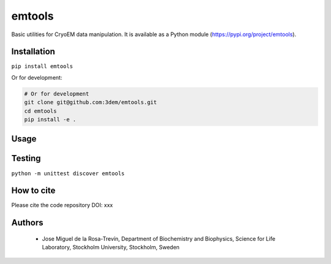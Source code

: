 =======
emtools
=======

Basic utilities for CryoEM data manipulation. It is available as a Python module (https://pypi.org/project/emtools).

Installation
------------

``pip install emtools``

Or for development:

.. code-block:: bash

    # Or for development
    git clone git@github.com:3dem/emtools.git
    cd emtools
    pip install -e .

Usage
-----

Testing
-------

``python -m unittest discover emtools``

How to cite
-----------

Please cite the code repository DOI: xxx

Authors
-------

 * Jose Miguel de la Rosa-Trevín, Department of Biochemistry and Biophysics, Science for Life Laboratory, Stockholm University, Stockholm, Sweden

 




